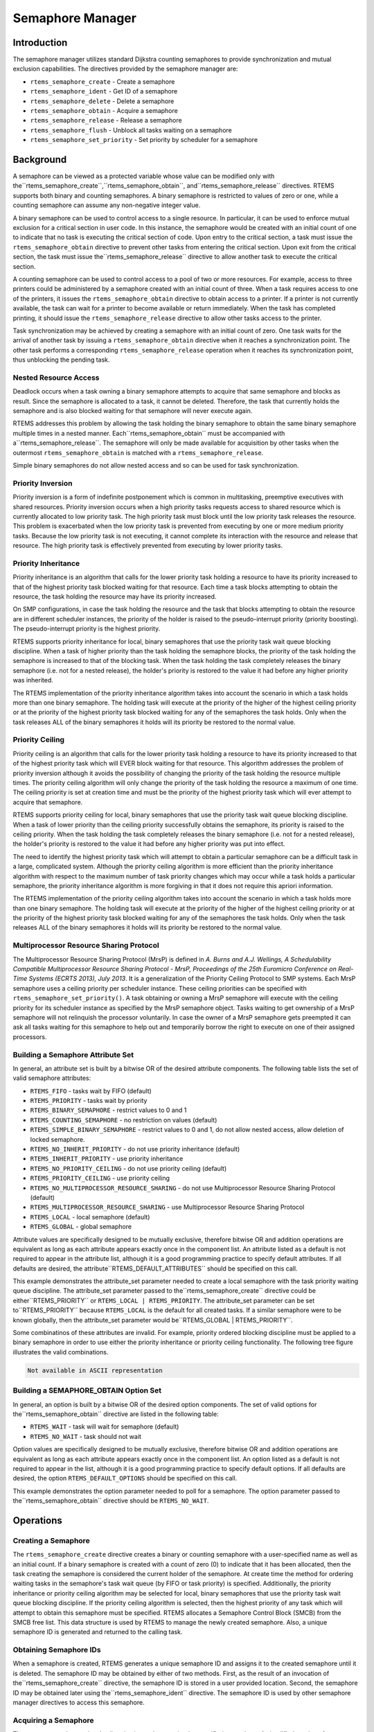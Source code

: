 Semaphore Manager
#################

.. index:: semaphores
.. index:: binary semaphores
.. index:: counting semaphores
.. index:: mutual exclusion

Introduction
============

The semaphore manager utilizes standard Dijkstra
counting semaphores to provide synchronization and mutual
exclusion capabilities.  The directives provided by the
semaphore manager are:

- ``rtems_semaphore_create`` - Create a semaphore

- ``rtems_semaphore_ident`` - Get ID of a semaphore

- ``rtems_semaphore_delete`` - Delete a semaphore

- ``rtems_semaphore_obtain`` - Acquire a semaphore

- ``rtems_semaphore_release`` - Release a semaphore

- ``rtems_semaphore_flush`` - Unblock all tasks waiting on a semaphore

- ``rtems_semaphore_set_priority`` - Set priority by
  scheduler for a semaphore

Background
==========

A semaphore can be viewed as a protected variable
whose value can be modified only with the``rtems_semaphore_create``,``rtems_semaphore_obtain``, and``rtems_semaphore_release`` directives.  RTEMS
supports both binary and counting semaphores. A binary semaphore
is restricted to values of zero or one, while a counting
semaphore can assume any non-negative integer value.

A binary semaphore can be used to control access to a
single resource.  In particular, it can be used to enforce
mutual exclusion for a critical section in user code.  In this
instance, the semaphore would be created with an initial count
of one to indicate that no task is executing the critical
section of code.  Upon entry to the critical section, a task
must issue the ``rtems_semaphore_obtain``
directive to prevent other tasks from entering the critical section.
Upon exit from the critical section, the task must issue the``rtems_semaphore_release`` directive to
allow another task to execute the critical section.

A counting semaphore can be used to control access to
a pool of two or more resources.  For example, access to three
printers could be administered by a semaphore created with an
initial count of three.  When a task requires access to one of
the printers, it issues the ``rtems_semaphore_obtain``
directive to obtain access to a printer.  If a printer is not currently
available, the task can wait for a printer to become available or return
immediately.  When the task has completed printing, it should
issue the ``rtems_semaphore_release``
directive to allow other tasks access to the printer.

Task synchronization may be achieved by creating a
semaphore with an initial count of zero.  One task waits for the
arrival of another task by issuing a ``rtems_semaphore_obtain``
directive when it reaches a synchronization point.  The other task
performs a corresponding ``rtems_semaphore_release``
operation when it reaches its synchronization point, thus unblocking
the pending task.

Nested Resource Access
----------------------

Deadlock occurs when a task owning a binary semaphore
attempts to acquire that same semaphore and blocks as result.
Since the semaphore is allocated to a task, it cannot be
deleted.  Therefore, the task that currently holds the semaphore
and is also blocked waiting for that semaphore will never
execute again.

RTEMS addresses this problem by allowing the task
holding the binary semaphore to obtain the same binary semaphore
multiple times in a nested manner.  Each``rtems_semaphore_obtain`` must be accompanied with a``rtems_semaphore_release``.  The semaphore will
only be made available for acquisition by other tasks when the
outermost ``rtems_semaphore_obtain`` is matched with
a ``rtems_semaphore_release``.

Simple binary semaphores do not allow nested access and so can be used for task synchronization.

Priority Inversion
------------------

Priority inversion is a form of indefinite
postponement which is common in multitasking, preemptive
executives with shared resources.  Priority inversion occurs
when a high priority tasks requests access to shared resource
which is currently allocated to low priority task.  The high
priority task must block until the low priority task releases
the resource.  This problem is exacerbated when the low priority
task is prevented from executing by one or more medium priority
tasks.  Because the low priority task is not executing, it
cannot complete its interaction with the resource and release
that resource.  The high priority task is effectively prevented
from executing by lower priority tasks.


Priority Inheritance
--------------------

Priority inheritance is an algorithm that calls for
the lower priority task holding a resource to have its priority
increased to that of the highest priority task blocked waiting
for that resource.  Each time a task blocks attempting to obtain
the resource, the task holding the resource may have its
priority increased.

On SMP configurations, in case the task holding the resource and the task that
blocks attempting to obtain the resource are in different scheduler instances,
the priority of the holder is raised to the pseudo-interrupt priority (priority
boosting).  The pseudo-interrupt priority is the highest priority.

RTEMS supports priority inheritance for local, binary
semaphores that use the priority task wait queue blocking
discipline.   When a task of higher priority than the task
holding the semaphore blocks, the priority of the task holding
the semaphore is increased to that of the blocking task.  When
the task holding the task completely releases the binary
semaphore (i.e. not for a nested release), the holder's priority
is restored to the value it had before any higher priority was
inherited.

The RTEMS implementation of the priority inheritance
algorithm takes into account the scenario in which a task holds
more than one binary semaphore.  The holding task will execute
at the priority of the higher of the highest ceiling priority or
at the priority of the highest priority task blocked waiting for
any of the semaphores the task holds.  Only when the task
releases ALL of the binary semaphores it holds will its priority
be restored to the normal value.

Priority Ceiling
----------------

Priority ceiling is an algorithm that calls for the
lower priority task holding a resource to have its priority
increased to that of the highest priority task which will EVER
block waiting for that resource.  This algorithm addresses the
problem of priority inversion although it avoids the possibility
of changing the priority of the task holding the resource
multiple times.  The priority ceiling algorithm will only change
the priority of the task holding the resource a maximum of one
time.  The ceiling priority is set at creation time and must be
the priority of the highest priority task which will ever
attempt to acquire that semaphore.

RTEMS supports priority ceiling for local, binary
semaphores that use the priority task wait queue blocking
discipline.   When a task of lower priority than the ceiling
priority successfully obtains the semaphore, its priority is
raised to the ceiling priority.  When the task holding the task
completely releases the binary semaphore (i.e. not for a nested
release), the holder's priority is restored to the value it had
before any higher priority was put into effect.

The need to identify the highest priority task which
will attempt to obtain a particular semaphore can be a difficult
task in a large, complicated system.  Although the priority
ceiling algorithm is more efficient than the priority
inheritance algorithm with respect to the maximum number of task
priority changes which may occur while a task holds a particular
semaphore, the priority inheritance algorithm is more forgiving
in that it does not require this apriori information.

The RTEMS implementation of the priority ceiling
algorithm takes into account the scenario in which a task holds
more than one binary semaphore.  The holding task will execute
at the priority of the higher of the highest ceiling priority or
at the priority of the highest priority task blocked waiting for
any of the semaphores the task holds.  Only when the task
releases ALL of the binary semaphores it holds will its priority
be restored to the normal value.


Multiprocessor Resource Sharing Protocol
----------------------------------------

The Multiprocessor Resource Sharing Protocol (MrsP) is defined in *A.
Burns and A.J.  Wellings, A Schedulability Compatible Multiprocessor Resource
Sharing Protocol - MrsP, Proceedings of the 25th Euromicro Conference on
Real-Time Systems (ECRTS 2013), July 2013*.  It is a generalization of the
Priority Ceiling Protocol to SMP systems.  Each MrsP semaphore uses a ceiling
priority per scheduler instance.  These ceiling priorities can be specified
with ``rtems_semaphore_set_priority()``.  A task obtaining or owning a MrsP
semaphore will execute with the ceiling priority for its scheduler instance as
specified by the MrsP semaphore object.  Tasks waiting to get ownership of a
MrsP semaphore will not relinquish the processor voluntarily.  In case the
owner of a MrsP semaphore gets preempted it can ask all tasks waiting for this
semaphore to help out and temporarily borrow the right to execute on one of
their assigned processors.

Building a Semaphore Attribute Set
----------------------------------

In general, an attribute set is built by a bitwise OR
of the desired attribute components.  The following table lists
the set of valid semaphore attributes:

- ``RTEMS_FIFO`` - tasks wait by FIFO (default)

- ``RTEMS_PRIORITY`` - tasks wait by priority

- ``RTEMS_BINARY_SEMAPHORE`` - restrict values to
  0 and 1

- ``RTEMS_COUNTING_SEMAPHORE`` - no restriction on values
  (default)

- ``RTEMS_SIMPLE_BINARY_SEMAPHORE`` - restrict values to
  0 and 1, do not allow nested access, allow deletion of locked semaphore.

- ``RTEMS_NO_INHERIT_PRIORITY`` - do not use priority
  inheritance (default)

- ``RTEMS_INHERIT_PRIORITY`` - use priority inheritance

- ``RTEMS_NO_PRIORITY_CEILING`` - do not use priority
  ceiling (default)

- ``RTEMS_PRIORITY_CEILING`` - use priority ceiling

- ``RTEMS_NO_MULTIPROCESSOR_RESOURCE_SHARING`` - do not use
  Multiprocessor Resource Sharing Protocol (default)

- ``RTEMS_MULTIPROCESSOR_RESOURCE_SHARING`` - use
  Multiprocessor Resource Sharing Protocol

- ``RTEMS_LOCAL`` - local semaphore (default)

- ``RTEMS_GLOBAL`` - global semaphore

Attribute values are specifically designed to be
mutually exclusive, therefore bitwise OR and addition operations
are equivalent as long as each attribute appears exactly once in
the component list.  An attribute listed as a default is not
required to appear in the attribute list, although it is a good
programming practice to specify default attributes.  If all
defaults are desired, the attribute``RTEMS_DEFAULT_ATTRIBUTES`` should be
specified on this call.

This example demonstrates the attribute_set parameter needed to create a
local semaphore with the task priority waiting queue discipline.  The
attribute_set parameter passed to the``rtems_semaphore_create`` directive could be either``RTEMS_PRIORITY`` or ``RTEMS_LOCAL |
RTEMS_PRIORITY``.  The attribute_set parameter can be set to``RTEMS_PRIORITY`` because ``RTEMS_LOCAL`` is the
default for all created tasks.  If a similar semaphore were to be known
globally, then the attribute_set parameter would be``RTEMS_GLOBAL | RTEMS_PRIORITY``.

Some combinatinos of these attributes are invalid.  For example, priority
ordered blocking discipline must be applied to a binary semaphore in order
to use either the priority inheritance or priority ceiling functionality.
The following tree figure illustrates the valid combinations.

.. code:: c

    Not available in ASCII representation

Building a SEMAPHORE_OBTAIN Option Set
--------------------------------------

In general, an option is built by a bitwise OR of the
desired option components.  The set of valid options for the``rtems_semaphore_obtain`` directive are listed
in the following table:

- ``RTEMS_WAIT`` - task will wait for semaphore (default)

- ``RTEMS_NO_WAIT`` - task should not wait

Option values are specifically designed to be mutually exclusive,
therefore bitwise OR and addition operations are equivalent as long as
each attribute appears exactly once in the component list.  An option
listed as a default is not required to appear in the list, although it is
a good programming practice to specify default options.  If all defaults
are desired, the option ``RTEMS_DEFAULT_OPTIONS`` should be
specified on this call.

This example demonstrates the option parameter needed
to poll for a semaphore.  The option parameter passed to the``rtems_semaphore_obtain``
directive should be ``RTEMS_NO_WAIT``.

Operations
==========

Creating a Semaphore
--------------------

The ``rtems_semaphore_create`` directive creates a binary or
counting semaphore with a user-specified name as well as an
initial count.  If a binary semaphore is created with a count of
zero (0) to indicate that it has been allocated, then the task
creating the semaphore is considered the current holder of the
semaphore.  At create time the method for ordering waiting tasks
in the semaphore's task wait queue (by FIFO or task priority) is
specified.  Additionally, the priority inheritance or priority
ceiling algorithm may be selected for local, binary semaphores
that use the priority task wait queue blocking discipline.  If
the priority ceiling algorithm is selected, then the highest
priority of any task which will attempt to obtain this semaphore
must be specified.  RTEMS allocates a Semaphore Control Block
(SMCB) from the SMCB free list.  This data structure is used by
RTEMS to manage the newly created semaphore.  Also, a unique
semaphore ID is generated and returned to the calling task.

Obtaining Semaphore IDs
-----------------------

When a semaphore is created, RTEMS generates a unique
semaphore ID and assigns it to the created semaphore until it is
deleted.  The semaphore ID may be obtained by either of two
methods.  First, as the result of an invocation of the``rtems_semaphore_create`` directive, the
semaphore ID is stored in a user provided location.  Second,
the semaphore ID may be obtained later using the``rtems_semaphore_ident`` directive.  The semaphore ID is
used by other semaphore manager directives to access this
semaphore.

Acquiring a Semaphore
---------------------

The ``rtems_semaphore_obtain`` directive is used to acquire the
specified semaphore.  A simplified version of the``rtems_semaphore_obtain`` directive can be described as follows:
.. code:: c

    if semaphore's count is greater than zero
    then decrement semaphore's count
    else wait for release of semaphore
    return SUCCESSFUL

When the semaphore cannot be immediately acquired,
one of the following situations applies:

- By default, the calling task will wait forever to
  acquire the semaphore.

- Specifying ``RTEMS_NO_WAIT`` forces an immediate return
  with an error status code.

- Specifying a timeout limits the interval the task will
  wait before returning with an error status code.

If the task waits to acquire the semaphore, then it
is placed in the semaphore's task wait queue in either FIFO or
task priority order.  If the task blocked waiting for a binary
semaphore using priority inheritance and the task's priority is
greater than that of the task currently holding the semaphore,
then the holding task will inherit the priority of the blocking
task.  All tasks waiting on a semaphore are returned an error
code when the semaphore is deleted.

When a task successfully obtains a semaphore using
priority ceiling and the priority ceiling for this semaphore is
greater than that of the holder, then the holder's priority will
be elevated.

Releasing a Semaphore
---------------------

The ``rtems_semaphore_release`` directive is used to release
the specified semaphore.  A simplified version of the``rtems_semaphore_release`` directive can be described as
follows:
.. code:: c

    if no tasks are waiting on this semaphore
    then increment semaphore's count
    else assign semaphore to a waiting task
    return SUCCESSFUL

If this is the outermost release of a binary
semaphore that uses priority inheritance or priority ceiling and
the task does not currently hold any other binary semaphores,
then the task performing the ``rtems_semaphore_release``
will have its priority restored to its normal value.

Deleting a Semaphore
--------------------

The ``rtems_semaphore_delete`` directive removes a semaphore
from the system and frees its control block.  A semaphore can be
deleted by any local task that knows the semaphore's ID.  As a
result of this directive, all tasks blocked waiting to acquire
the semaphore will be readied and returned a status code which
indicates that the semaphore was deleted.  Any subsequent
references to the semaphore's name and ID are invalid.

Directives
==========

This section details the semaphore manager's
directives.  A subsection is dedicated to each of this manager's
directives and describes the calling sequence, related
constants, usage, and status codes.

SEMAPHORE_CREATE - Create a semaphore
-------------------------------------
.. index:: create a semaphore

**CALLING SEQUENCE:**

.. index:: rtems_semaphore_create

.. code:: c

    rtems_status_code rtems_semaphore_create(
    rtems_name           name,
    uint32_t             count,
    rtems_attribute      attribute_set,
    rtems_task_priority  priority_ceiling,
    rtems_id            \*id
    );

**DIRECTIVE STATUS CODES:**

``RTEMS_SUCCESSFUL`` - semaphore created successfully
``RTEMS_INVALID_NAME`` - invalid semaphore name
``RTEMS_INVALID_ADDRESS`` - ``id`` is NULL
``RTEMS_TOO_MANY`` - too many semaphores created
``RTEMS_NOT_DEFINED`` - invalid attribute set
``RTEMS_INVALID_NUMBER`` - invalid starting count for binary semaphore
``RTEMS_MP_NOT_CONFIGURED`` - multiprocessing not configured
``RTEMS_TOO_MANY`` - too many global objects

**DESCRIPTION:**

This directive creates a semaphore which resides on
the local node. The created semaphore has the user-defined name
specified in name and the initial count specified in count.  For
control and maintenance of the semaphore, RTEMS allocates and
initializes a SMCB.  The RTEMS-assigned semaphore id is returned
in id.  This semaphore id is used with other semaphore related
directives to access the semaphore.

Specifying PRIORITY in attribute_set causes tasks
waiting for a semaphore to be serviced according to task
priority.  When FIFO is selected, tasks are serviced in First
In-First Out order.

**NOTES:**

This directive will not cause the calling task to be
preempted.

The priority inheritance and priority ceiling
algorithms are only supported for local, binary semaphores that
use the priority task wait queue blocking discipline.

The following semaphore attribute constants are
defined by RTEMS:

- ``RTEMS_FIFO`` - tasks wait by FIFO (default)

- ``RTEMS_PRIORITY`` - tasks wait by priority

- ``RTEMS_BINARY_SEMAPHORE`` - restrict values to
  0 and 1

- ``RTEMS_COUNTING_SEMAPHORE`` - no restriction on values
  (default)

- ``RTEMS_SIMPLE_BINARY_SEMAPHORE`` - restrict values to
  0 and 1, block on nested access, allow deletion of locked semaphore.

- ``RTEMS_NO_INHERIT_PRIORITY`` - do not use priority
  inheritance (default)

- ``RTEMS_INHERIT_PRIORITY`` - use priority inheritance

- ``RTEMS_NO_PRIORITY_CEILING`` - do not use priority
  ceiling (default)

- ``RTEMS_PRIORITY_CEILING`` - use priority ceiling

- ``RTEMS_NO_MULTIPROCESSOR_RESOURCE_SHARING`` - do not use
  Multiprocessor Resource Sharing Protocol (default)

- ``RTEMS_MULTIPROCESSOR_RESOURCE_SHARING`` - use
  Multiprocessor Resource Sharing Protocol

- ``RTEMS_LOCAL`` - local semaphore (default)

- ``RTEMS_GLOBAL`` - global semaphore

Semaphores should not be made global unless remote
tasks must interact with the created semaphore.  This is to
avoid the system overhead incurred by the creation of a global
semaphore.  When a global semaphore is created, the semaphore's
name and id must be transmitted to every node in the system for
insertion in the local copy of the global object table.

Note that some combinations of attributes are not valid.  See the
earlier discussion on this.

The total number of global objects, including semaphores, is limited by
the maximum_global_objects field in the Configuration Table.

It is not allowed to create an initially locked MrsP semaphore and the``RTEMS_INVALID_NUMBER`` status code will be returned on SMP
configurations in this case.  This prevents lock order reversal problems with
the allocator mutex.

SEMAPHORE_IDENT - Get ID of a semaphore
---------------------------------------
.. index:: get ID of a semaphore
.. index:: obtain ID of a semaphore

**CALLING SEQUENCE:**

.. index:: rtems_semaphore_ident

.. code:: c

    rtems_status_code rtems_semaphore_ident(
    rtems_name  name,
    uint32_t    node,
    rtems_id   \*id
    );

**DIRECTIVE STATUS CODES:**

``RTEMS_SUCCESSFUL`` - semaphore identified successfully
``RTEMS_INVALID_NAME`` - semaphore name not found
``RTEMS_INVALID_NODE`` - invalid node id

**DESCRIPTION:**

This directive obtains the semaphore id associated
with the semaphore name.  If the semaphore name is not unique,
then the semaphore id will match one of the semaphores with that
name.  However, this semaphore id is not guaranteed to
correspond to the desired semaphore.  The semaphore id is used
by other semaphore related directives to access the semaphore.

**NOTES:**

This directive will not cause the running task to be
preempted.

If node is ``RTEMS_SEARCH_ALL_NODES``, all nodes are searched
with the local node being searched first.  All other nodes are
searched with the lowest numbered node searched first.

If node is a valid node number which does not
represent the local node, then only the semaphores exported by
the designated node are searched.

This directive does not generate activity on remote
nodes.  It accesses only the local copy of the global object
table.

SEMAPHORE_DELETE - Delete a semaphore
-------------------------------------
.. index:: delete a semaphore

**CALLING SEQUENCE:**

.. index:: rtems_semaphore_delete

.. code:: c

    rtems_status_code rtems_semaphore_delete(
    rtems_id id
    );

**DIRECTIVE STATUS CODES:**

``RTEMS_SUCCESSFUL`` - semaphore deleted successfully
``RTEMS_INVALID_ID`` - invalid semaphore id
``RTEMS_RESOURCE_IN_USE`` - binary semaphore is in use
``RTEMS_ILLEGAL_ON_REMOTE_OBJECT`` - cannot delete remote semaphore

**DESCRIPTION:**

This directive deletes the semaphore specified by ``id``.
All tasks blocked waiting to acquire the semaphore will be
readied and returned a status code which indicates that the
semaphore was deleted.  The SMCB for this semaphore is reclaimed
by RTEMS.

**NOTES:**

The calling task will be preempted if it is enabled
by the task's execution mode and a higher priority local task is
waiting on the deleted semaphore.  The calling task will NOT be
preempted if all of the tasks that are waiting on the semaphore
are remote tasks.

The calling task does not have to be the task that
created the semaphore.  Any local task that knows the semaphore
id can delete the semaphore.

When a global semaphore is deleted, the semaphore id
must be transmitted to every node in the system for deletion
from the local copy of the global object table.

The semaphore must reside on the local node, even if
the semaphore was created with the ``RTEMS_GLOBAL`` option.

Proxies, used to represent remote tasks, are
reclaimed when the semaphore is deleted.

SEMAPHORE_OBTAIN - Acquire a semaphore
--------------------------------------
.. index:: obtain a semaphore
.. index:: lock a semaphore

**CALLING SEQUENCE:**

.. index:: rtems_semaphore_obtain

.. code:: c

    rtems_status_code rtems_semaphore_obtain(
    rtems_id        id,
    rtems_option    option_set,
    rtems_interval  timeout
    );

**DIRECTIVE STATUS CODES:**

``RTEMS_SUCCESSFUL`` - semaphore obtained successfully
``RTEMS_UNSATISFIED`` - semaphore not available
``RTEMS_TIMEOUT`` - timed out waiting for semaphore
``RTEMS_OBJECT_WAS_DELETED`` - semaphore deleted while waiting
``RTEMS_INVALID_ID`` - invalid semaphore id

**DESCRIPTION:**

This directive acquires the semaphore specified by
id.  The ``RTEMS_WAIT`` and ``RTEMS_NO_WAIT`` components of the options parameter
indicate whether the calling task wants to wait for the
semaphore to become available or return immediately if the
semaphore is not currently available.  With either ``RTEMS_WAIT`` or``RTEMS_NO_WAIT``, if the current semaphore count is positive, then it is
decremented by one and the semaphore is successfully acquired by
returning immediately with a successful return code.

If the calling task chooses to return immediately and the current
semaphore count is zero or negative, then a status code is returned
indicating that the semaphore is not available. If the calling task
chooses to wait for a semaphore and the current semaphore count is zero or
negative, then it is decremented by one and the calling task is placed on
the semaphore's wait queue and blocked.  If the semaphore was created with
the ``RTEMS_PRIORITY`` attribute, then the calling task is
inserted into the queue according to its priority.  However, if the
semaphore was created with the ``RTEMS_FIFO`` attribute, then
the calling task is placed at the rear of the wait queue.  If the binary
semaphore was created with the ``RTEMS_INHERIT_PRIORITY``
attribute, then the priority of the task currently holding the binary
semaphore is guaranteed to be greater than or equal to that of the
blocking task.  If the binary semaphore was created with the``RTEMS_PRIORITY_CEILING`` attribute, a task successfully
obtains the semaphore, and the priority of that task is greater than the
ceiling priority for this semaphore, then the priority of the task
obtaining the semaphore is elevated to that of the ceiling.

The timeout parameter specifies the maximum interval the calling task is
willing to be blocked waiting for the semaphore.  If it is set to``RTEMS_NO_TIMEOUT``, then the calling task will wait forever.
If the semaphore is available or the ``RTEMS_NO_WAIT`` option
component is set, then timeout is ignored.

Deadlock situations are detected for MrsP semaphores and the``RTEMS_UNSATISFIED`` status code will be returned on SMP
configurations in this case.

**NOTES:**

The following semaphore acquisition option constants
are defined by RTEMS:

- ``RTEMS_WAIT`` - task will wait for semaphore (default)

- ``RTEMS_NO_WAIT`` - task should not wait

Attempting to obtain a global semaphore which does not reside on the local
node will generate a request to the remote node to access the semaphore.
If the semaphore is not available and ``RTEMS_NO_WAIT`` was
not specified, then the task must be blocked until the semaphore is
released.  A proxy is allocated on the remote node to represent the task
until the semaphore is released.

A clock tick is required to support the timeout functionality of
this directive.

It is not allowed to obtain a MrsP semaphore more than once by one task at a
time (nested access) and the ``RTEMS_UNSATISFIED`` status code will
be returned on SMP configurations in this case.

SEMAPHORE_RELEASE - Release a semaphore
---------------------------------------
.. index:: release a semaphore
.. index:: unlock a semaphore

**CALLING SEQUENCE:**

.. index:: rtems_semaphore_release

.. code:: c

    rtems_status_code rtems_semaphore_release(
    rtems_id id
    );

**DIRECTIVE STATUS CODES:**

``RTEMS_SUCCESSFUL`` - semaphore released successfully
``RTEMS_INVALID_ID`` - invalid semaphore id
``RTEMS_NOT_OWNER_OF_RESOURCE`` - calling task does not own semaphore
``RTEMS_INCORRECT_STATE`` - invalid unlock order

**DESCRIPTION:**

This directive releases the semaphore specified by
id.  The semaphore count is incremented by one.  If the count is
zero or negative, then the first task on this semaphore's wait
queue is removed and unblocked.  The unblocked task may preempt
the running task if the running task's preemption mode is
enabled and the unblocked task has a higher priority than the
running task.

**NOTES:**

The calling task may be preempted if it causes a
higher priority task to be made ready for execution.

Releasing a global semaphore which does not reside on
the local node will generate a request telling the remote node
to release the semaphore.

If the task to be unblocked resides on a different
node from the semaphore, then the semaphore allocation is
forwarded to the appropriate node, the waiting task is
unblocked, and the proxy used to represent the task is reclaimed.

The outermost release of a local, binary, priority
inheritance or priority ceiling semaphore may result in the
calling task having its priority lowered.  This will occur if
the calling task holds no other binary semaphores and it has
inherited a higher priority.

The MrsP semaphores must be released in the reversed obtain order, otherwise
the ``RTEMS_INCORRECT_STATE`` status code will be returned on SMP
configurations in this case.

SEMAPHORE_FLUSH - Unblock all tasks waiting on a semaphore
----------------------------------------------------------
.. index:: flush a semaphore
.. index:: unblock all tasks waiting on a semaphore

**CALLING SEQUENCE:**

.. index:: rtems_semaphore_flush

.. code:: c

    rtems_status_code rtems_semaphore_flush(
    rtems_id id
    );

**DIRECTIVE STATUS CODES:**

``RTEMS_SUCCESSFUL`` - semaphore released successfully
``RTEMS_INVALID_ID`` - invalid semaphore id
``RTEMS_NOT_DEFINED`` - operation not defined for the protocol of
the semaphore
``RTEMS_ILLEGAL_ON_REMOTE_OBJECT`` - not supported for remote semaphores

**DESCRIPTION:**

This directive unblocks all tasks waiting on the semaphore specified by
id.  Since there are tasks blocked on the semaphore, the semaphore's
count is not changed by this directive and thus is zero before and
after this directive is executed.  Tasks which are unblocked as the
result of this directive will return from the``rtems_semaphore_obtain`` directive with a
status code of ``RTEMS_UNSATISFIED`` to indicate
that the semaphore was not obtained.

This directive may unblock any number of tasks.  Any of the unblocked
tasks may preempt the running task if the running task's preemption mode is
enabled and an unblocked task has a higher priority than the
running task.

**NOTES:**

The calling task may be preempted if it causes a
higher priority task to be made ready for execution.

If the task to be unblocked resides on a different
node from the semaphore, then the waiting task is
unblocked, and the proxy used to represent the task is reclaimed.

It is not allowed to flush a MrsP semaphore and the``RTEMS_NOT_DEFINED`` status code will be returned on SMP
configurations in this case.

SEMAPHORE_SET_PRIORITY - Set priority by scheduler for a semaphore
------------------------------------------------------------------
.. index:: set priority by scheduler for a semaphore

**CALLING SEQUENCE:**

.. index:: rtems_semaphore_set_priority

.. code:: c

    rtems_status_code rtems_semaphore_set_priority(
    rtems_id             semaphore_id,
    rtems_id             scheduler_id,
    rtems_task_priority  new_priority,
    rtems_task_priority \*old_priority
    );

**DIRECTIVE STATUS CODES:**

``RTEMS_SUCCESSFUL`` - successful operation
``RTEMS_INVALID_ID`` - invalid semaphore or scheduler id
``RTEMS_INVALID_ADDRESS`` - ``old_priority`` is NULL
``RTEMS_INVALID_PRIORITY`` - invalid new priority value
``RTEMS_NOT_DEFINED`` - operation not defined for the protocol of
the semaphore
``RTEMS_ILLEGAL_ON_REMOTE_OBJECT`` - not supported for remote semaphores

**DESCRIPTION:**

This directive sets the priority value with respect to the specified scheduler
of a semaphore.

The special priority value ``RTEMS_CURRENT_PRIORITY`` can be used to get the
current priority value without changing it.

The interpretation of the priority value depends on the protocol of the
semaphore object.

- The Multiprocessor Resource Sharing Protocol needs a ceiling priority per
  scheduler instance.  This operation can be used to specify these priority
  values.

- For the Priority Ceiling Protocol the ceiling priority is used with this
  operation.

- For other protocols this operation is not defined.

**EXAMPLE:**

.. code:: c

    #include <assert.h>
    #include <stdlib.h>
    #include <rtems.h>
    #define SCHED_A rtems_build_name(' ', ' ', ' ', 'A')
    #define SCHED_B rtems_build_name(' ', ' ', ' ', 'B')
    static void Init(rtems_task_argument arg)
    {
    rtems_status_code   sc;
    rtems_id            semaphore_id;
    rtems_id            scheduler_a_id;
    rtems_id            scheduler_b_id;
    rtems_task_priority prio;
    /* Get the scheduler identifiers \*/
    sc = rtems_scheduler_ident(SCHED_A, &scheduler_a_id);
    assert(sc == RTEMS_SUCCESSFUL);
    sc = rtems_scheduler_ident(SCHED_B, &scheduler_b_id);
    assert(sc == RTEMS_SUCCESSFUL);
    /* Create a MrsP semaphore object \*/
    sc = rtems_semaphore_create(
    rtems_build_name('M', 'R', 'S', 'P'),
    1,
    RTEMS_MULTIPROCESSOR_RESOURCE_SHARING
    | RTEMS_BINARY_SEMAPHORE,
    1,
    &semaphore_id
    );
    assert(sc == RTEMS_SUCCESSFUL);
    /*
    * The ceiling priority values per scheduler are equal to the value specified
    * for object creation.
    \*/
    prio = RTEMS_CURRENT_PRIORITY;
    sc = rtems_semaphore_set_priority(semaphore_id, scheduler_a_id, prio, &prio);
    assert(sc == RTEMS_SUCCESSFUL);
    assert(prio == 1);
    /* Check the old value and set a new ceiling priority for scheduler B \*/
    prio = 2;
    sc = rtems_semaphore_set_priority(semaphore_id, scheduler_b_id, prio, &prio);
    assert(sc == RTEMS_SUCCESSFUL);
    assert(prio == 1);
    /* Check the ceiling priority values \*/
    prio = RTEMS_CURRENT_PRIORITY;
    sc = rtems_semaphore_set_priority(semaphore_id, scheduler_a_id, prio, &prio);
    assert(sc == RTEMS_SUCCESSFUL);
    assert(prio == 1);
    prio = RTEMS_CURRENT_PRIORITY;
    sc = rtems_semaphore_set_priority(semaphore_id, scheduler_b_id, prio, &prio);
    assert(sc == RTEMS_SUCCESSFUL);
    assert(prio == 2);
    sc = rtems_semaphore_delete(semaphore_id);
    assert(sc == RTEMS_SUCCESSFUL);
    exit(0);
    }
    #define CONFIGURE_SMP_APPLICATION
    #define CONFIGURE_APPLICATION_NEEDS_CLOCK_DRIVER
    #define CONFIGURE_APPLICATION_NEEDS_CONSOLE_DRIVER
    #define CONFIGURE_MAXIMUM_TASKS 1
    #define CONFIGURE_MAXIMUM_SEMAPHORES 1
    #define CONFIGURE_MAXIMUM_MRSP_SEMAPHORES 1
    #define CONFIGURE_SMP_MAXIMUM_PROCESSORS 2
    #define CONFIGURE_SCHEDULER_SIMPLE_SMP
    #include <rtems/scheduler.h>
    RTEMS_SCHEDULER_CONTEXT_SIMPLE_SMP(a);
    RTEMS_SCHEDULER_CONTEXT_SIMPLE_SMP(b);
    #define CONFIGURE_SCHEDULER_CONTROLS \\
    RTEMS_SCHEDULER_CONTROL_SIMPLE_SMP(a, SCHED_A), \\
    RTEMS_SCHEDULER_CONTROL_SIMPLE_SMP(b, SCHED_B)
    #define CONFIGURE_SMP_SCHEDULER_ASSIGNMENTS \\
    RTEMS_SCHEDULER_ASSIGN(0, RTEMS_SCHEDULER_ASSIGN_PROCESSOR_MANDATORY), \\
    RTEMS_SCHEDULER_ASSIGN(1, RTEMS_SCHEDULER_ASSIGN_PROCESSOR_MANDATORY)
    #define CONFIGURE_RTEMS_INIT_TASKS_TABLE
    #define CONFIGURE_INIT
    #include <rtems/confdefs.h>

.. COMMENT: COPYRIGHT (c) 1988-2007.

.. COMMENT: On-Line Applications Research Corporation (OAR).

.. COMMENT: All rights reserved.

